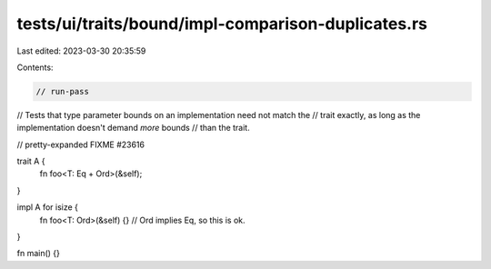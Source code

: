tests/ui/traits/bound/impl-comparison-duplicates.rs
===================================================

Last edited: 2023-03-30 20:35:59

Contents:

.. code-block:: rs

    // run-pass
// Tests that type parameter bounds on an implementation need not match the
// trait exactly, as long as the implementation doesn't demand *more* bounds
// than the trait.

// pretty-expanded FIXME #23616

trait A {
    fn foo<T: Eq + Ord>(&self);
}

impl A for isize {
    fn foo<T: Ord>(&self) {} // Ord implies Eq, so this is ok.
}

fn main() {}


